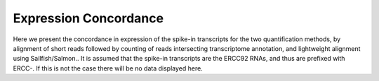 .. _expression:

======================
Expression Concordance
======================

Here we present the concordance in expression of the spike-in transcripts for the two quantification methods, by alignment of short reads
followed by counting of reads intersecting transcriptome annotation, and lightweight alignment using Sailfish/Salmon..  It is assumed that
the spike-in transcripts are the ERCC92 RNAs, and thus are prefixed with ERCC-.  If this is not the case there will be no data displayed here.

.. report:: ScQCTrackers.CompareSpikeInExpression
   :render: ScQCTrackers.ExpressionFacetGrid
   
   A facet-grid comparing expression quantification of featureCounts and Sailfish on spiked-in transcripts
